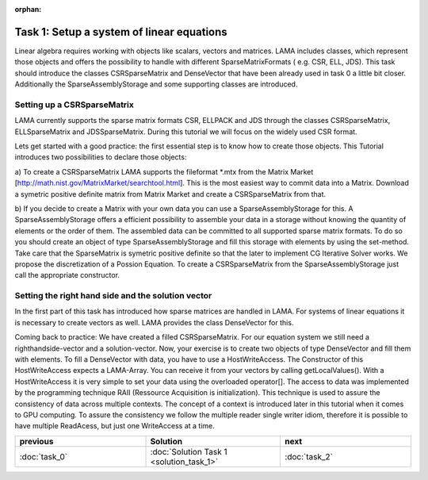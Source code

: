 :orphan:

Task 1: Setup a system of linear equations
==========================================

Linear algebra requires working with objects like scalars, vectors and matrices.
LAMA includes classes, which represent those objects and offers the possibility
to handle with different SparseMatrixFormats ( e.g. CSR, ELL, JDS). This task
should introduce the classes CSRSparseMatrix and DenseVector that have been
already used in task 0 a little bit closer. Additionally the 
SparseAssemblyStorage and some supporting classes are introduced.

Setting up a CSRSparseMatrix
----------------------------

LAMA currently supports the sparse matrix formats CSR, ELLPACK and JDS through
the classes CSRSparseMatrix, ELLSparseMatrix and JDSSparseMatrix. During this
tutorial we will focus on the widely used CSR format.

Lets get started with a good practice: the first essential step is to know how
to create those objects. This Tutorial introduces two possibilities to declare
those objects:

a) To create a CSRSparseMatrix LAMA supports the fileformat \*.mtx from the
Matrix Market [http://math.nist.gov/MatrixMarket/searchtool.html]. This is the
most easiest way to commit data into a Matrix. Download a symetric positive
definite matrix from Matrix Market and create a CSRSparseMatrix from that.

b) If you decide to create a Matrix with your own data you can use a 
SparseAssemblyStorage for this. A SparseAssemblyStorage offers a efficient
possibility to assemble your data in a storage without knowing the quantity of
elements or the order of them. The assembled data can be committed to all
supported sparse matrix formats. To do so you should create an object of type 
SparseAssemblyStorage and fill this storage with elements by using the
set-method. Take care that the SparseMatrix is symetric positive definite so
that the later to implement CG Iterative Solver works. We propose the
discretization of a Possion Equation. To create a CSRSparseMatrix from the 
SparseAssemblyStorage just call the appropriate constructor.


Setting the right hand side and the solution vector
---------------------------------------------------

In the first part of this task has introduced how sparse matrices are handled in
LAMA. For systems of linear equations it is necessary to create vectors as well.
LAMA provides the class DenseVector for this.

Coming back to practice: We have created a filled CSRSparseMatrix. For our
equation system we still need a righthandside-vector and a solution-vector.
Now, your exercise is to create two objects of type DenseVector and fill them
with elements. To fill a DenseVector with data, you have to use a 
HostWriteAccess. The Constructor of this HostWriteAccess expects a LAMA-Array.
You can receive it from your vectors by calling getLocalValues(). With a 
HostWriteAccess it is very simple to set your data using the overloaded
operator[]. The access to data was implemented by the programming technique RAII
(Ressource Acquisition is initialization). This technique is used to assure the
consistency of data across multiple contexts. The concept of a context is
introduced later in this tutorial when it comes to GPU computing. To assure the
consistency we follow the multiple reader single writer idiom, therefore it is 
possible to have multiple ReadAcess, but just one WriteAccess at a time.

.. csv-table:: 
   :header: "previous", "Solution", "next"
   :widths: 330, 340, 330

   ":doc:`task_0`", :doc:`Solution Task 1 <solution_task_1>`, ":doc:`task_2`"